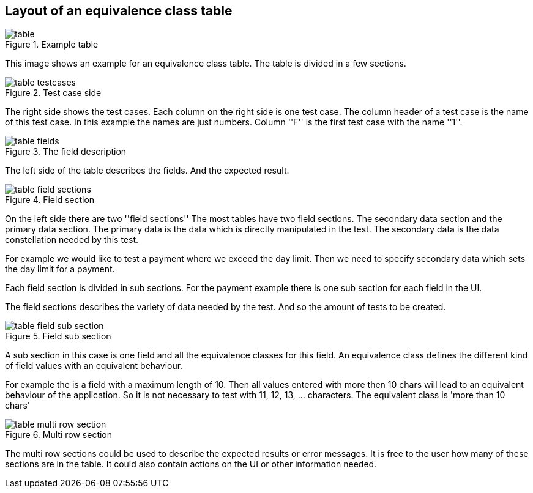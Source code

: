 
== Layout of an equivalence class table

.Example table
image::images/model-decision/table.jpg[]

This image shows an example for an equivalence class table. The table
is divided in a few sections.

.Test case side
image::images/model-decision/table_testcases.jpg[]

The right side shows the test cases. Each column on the right side is one
test case. The column header of a test case is the name of this test case.
In this example the names are just numbers. Column ''F'' is the first test case with the
name ''1''.


.The field description
image::images/model-decision/table_fields.jpg[]

The left side of the table describes the fields. And the expected result.

.Field section
image::images/model-decision/table_field_sections.jpg[]

On the left side there are two ''field sections'' The most tables have two field sections.
The secondary data section and the primary data section. The primary data is the data
which is directly manipulated in the test. The secondary data is the data constellation
needed by this test.

For example we would like to test a payment where we exceed the day limit. Then we need to specify
secondary data which sets the day limit for a payment.

Each field section is divided in sub sections. For the payment example there is one sub section
for each field in the UI.

The field sections describes the variety of data needed by the test. And so the amount of tests
to be created.

.Field sub section
image::images/model-decision/table_field_sub_section.jpg[]

A sub section in this case is one field and all the equivalence classes for this field.
An equivalence class defines the different kind of field values with an equivalent behaviour.

For example the is a field with a maximum length of 10. Then all values entered with more then
10 chars will lead to an equivalent behaviour of the application. So it is not necessary
to test with 11, 12, 13, ... characters. The equivalent class is 'more than 10 chars'

.Multi row section
image::images/model-decision/table_multi_row_section.jpg[]

The multi row sections could be used to describe the expected results or error messages. It is free to the user
how many of these sections are in the table. It could also contain actions on the UI or other information needed.
